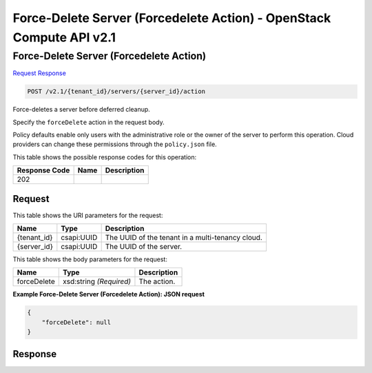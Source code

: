 =============================================================================
Force-Delete Server (Forcedelete Action) -  OpenStack Compute API v2.1
=============================================================================

Force-Delete Server (Forcedelete Action)
~~~~~~~~~~~~~~~~~~~~~~~~~

`Request <POST_force-delete_server_(forcedelete_action)_v2.1_tenant_id_servers_server_id_action.rst#request>`__
`Response <POST_force-delete_server_(forcedelete_action)_v2.1_tenant_id_servers_server_id_action.rst#response>`__

.. code-block:: javascript

    POST /v2.1/{tenant_id}/servers/{server_id}/action

Force-deletes a server before deferred cleanup.

Specify the ``forceDelete`` action in the request body.

Policy defaults enable only users with the administrative role or the owner of the server to perform this operation. Cloud providers can change these permissions through the ``policy.json`` file.



This table shows the possible response codes for this operation:


+--------------------------+-------------------------+-------------------------+
|Response Code             |Name                     |Description              |
+==========================+=========================+=========================+
|202                       |                         |                         |
+--------------------------+-------------------------+-------------------------+


Request
^^^^^^^^^^^^^^^^^

This table shows the URI parameters for the request:

+--------------------------+-------------------------+-------------------------+
|Name                      |Type                     |Description              |
+==========================+=========================+=========================+
|{tenant_id}               |csapi:UUID               |The UUID of the tenant   |
|                          |                         |in a multi-tenancy cloud.|
+--------------------------+-------------------------+-------------------------+
|{server_id}               |csapi:UUID               |The UUID of the server.  |
+--------------------------+-------------------------+-------------------------+





This table shows the body parameters for the request:

+--------------------------+-------------------------+-------------------------+
|Name                      |Type                     |Description              |
+==========================+=========================+=========================+
|forceDelete               |xsd:string *(Required)*  |The action.              |
+--------------------------+-------------------------+-------------------------+





**Example Force-Delete Server (Forcedelete Action): JSON request**


.. code::

    {
        "forceDelete": null
    }
    


Response
^^^^^^^^^^^^^^^^^^




